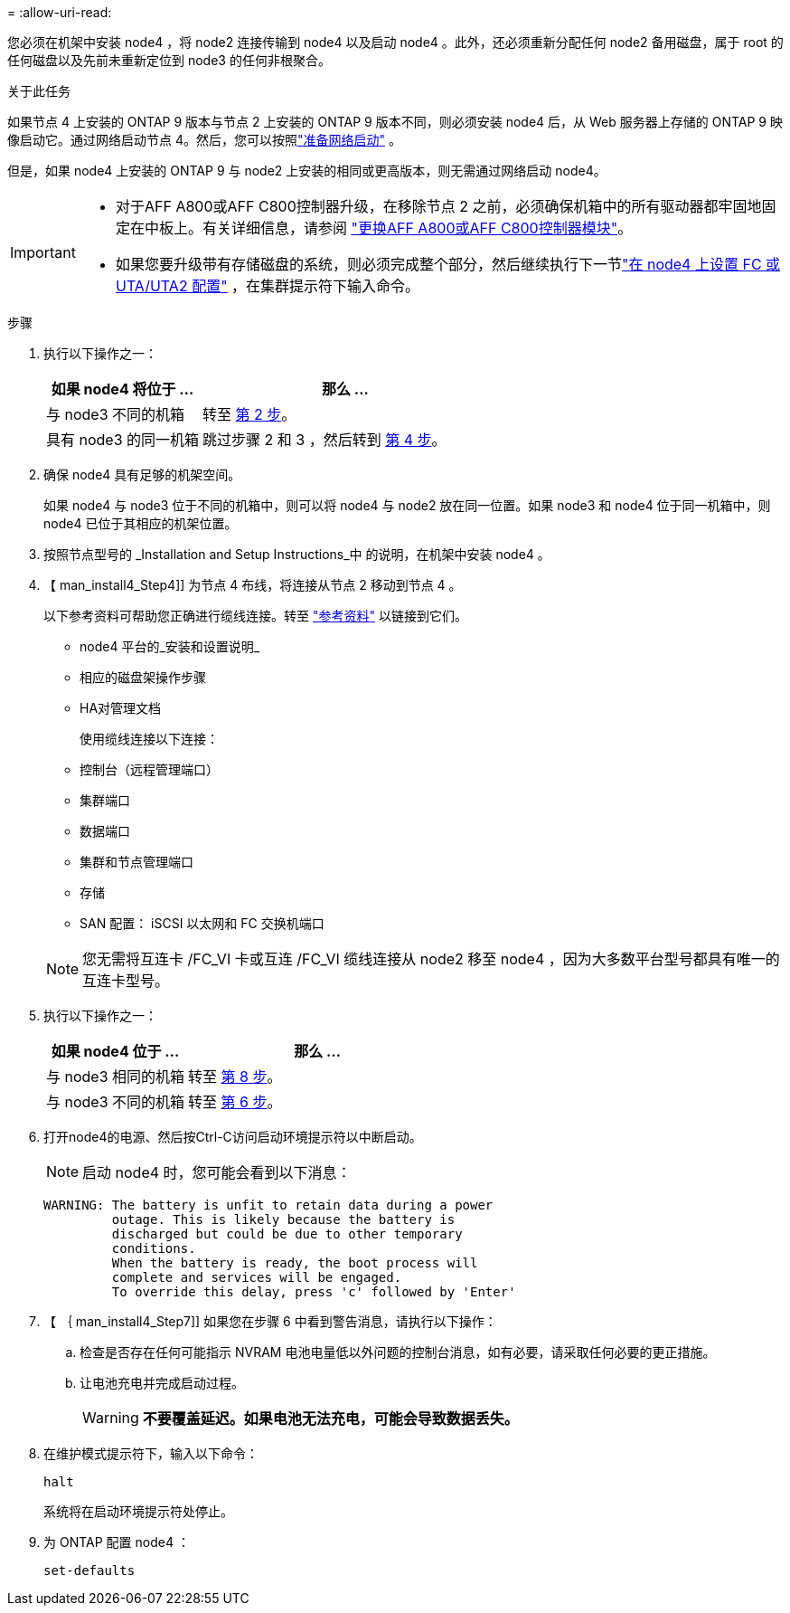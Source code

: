 = 
:allow-uri-read: 


您必须在机架中安装 node4 ，将 node2 连接传输到 node4 以及启动 node4 。此外，还必须重新分配任何 node2 备用磁盘，属于 root 的任何磁盘以及先前未重新定位到 node3 的任何非根聚合。

.关于此任务
如果节点 4 上安装的 ONTAP 9 版本与节点 2 上安装的 ONTAP 9 版本不同，则必须安装 node4 后，从 Web 服务器上存储的 ONTAP 9 映像启动它。通过网络启动节点 4。然后，您可以按照link:prepare_for_netboot.html["准备网络启动"] 。

但是，如果 node4 上安装的 ONTAP 9 与 node2 上安装的相同或更高版本，则无需通过网络启动 node4。

[IMPORTANT]
====
* 对于AFF A800或AFF C800控制器升级，在移除节点 2 之前，必须确保机箱中的所有驱动器都牢固地固定在中板上。有关详细信息，请参阅 link:../upgrade-arl-auto-in-chassis/replace-node1-affa800.html["更换AFF A800或AFF C800控制器模块"]。
* 如果您要升级带有存储磁盘的系统，则必须完成整个部分，然后继续执行下一节link:set_fc_uta_uta2_config_node4.html["在 node4 上设置 FC 或 UTA/UTA2 配置"] ，在集群提示符下输入命令。


====
.步骤
. [[man_install4_Step1]] 执行以下操作之一：
+
[cols="35,65"]
|===
| 如果 node4 将位于 ... | 那么 ... 


| 与 node3 不同的机箱 | 转至 <<man_install4_Step2,第 2 步>>。 


| 具有 node3 的同一机箱 | 跳过步骤 2 和 3 ，然后转到 <<man_install4_Step4,第 4 步>>。 
|===
. [[man_install4_Step2]] 确保 node4 具有足够的机架空间。
+
如果 node4 与 node3 位于不同的机箱中，则可以将 node4 与 node2 放在同一位置。如果 node3 和 node4 位于同一机箱中，则 node4 已位于其相应的机架位置。

. 按照节点型号的 _Installation and Setup Instructions_中 的说明，在机架中安装 node4 。
. 【 man_install4_Step4]] 为节点 4 布线，将连接从节点 2 移动到节点 4 。
+
以下参考资料可帮助您正确进行缆线连接。转至 link:other_references.html["参考资料"] 以链接到它们。

+
** node4 平台的_安装和设置说明_
** 相应的磁盘架操作步骤
** HA对管理文档
+
使用缆线连接以下连接：

** 控制台（远程管理端口）
** 集群端口
** 数据端口
** 集群和节点管理端口
** 存储
** SAN 配置： iSCSI 以太网和 FC 交换机端口


+

NOTE: 您无需将互连卡 /FC_VI 卡或互连 /FC_VI 缆线连接从 node2 移至 node4 ，因为大多数平台型号都具有唯一的互连卡型号。

. 执行以下操作之一：
+
[cols="35,65"]
|===
| 如果 node4 位于 ... | 那么 ... 


| 与 node3 相同的机箱 | 转至 <<man_install4_Step8,第 8 步>>。 


| 与 node3 不同的机箱 | 转至 <<man_install4_Step6,第 6 步>>。 
|===
. [[man_install4_step6]]打开node4的电源、然后按Ctrl-C访问启动环境提示符以中断启动。
+

NOTE: 启动 node4 时，您可能会看到以下消息：

+
[listing]
----
WARNING: The battery is unfit to retain data during a power
         outage. This is likely because the battery is
         discharged but could be due to other temporary
         conditions.
         When the battery is ready, the boot process will
         complete and services will be engaged.
         To override this delay, press 'c' followed by 'Enter'
----
. 【 ｛ man_install4_Step7]] 如果您在步骤 6 中看到警告消息，请执行以下操作：
+
.. 检查是否存在任何可能指示 NVRAM 电池电量低以外问题的控制台消息，如有必要，请采取任何必要的更正措施。
.. 让电池充电并完成启动过程。
+

WARNING: *不要覆盖延迟。如果电池无法充电，可能会导致数据丢失。*



. [[man_install4_Step8]]在维护模式提示符下，输入以下命令：
+
`halt`

+
系统将在启动环境提示符处停止。

. 为 ONTAP 配置 node4 ：
+
`set-defaults`



